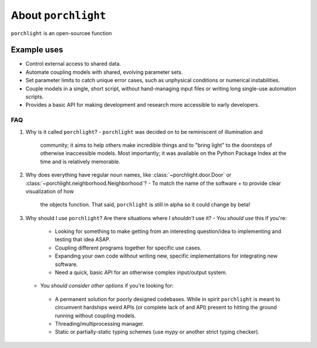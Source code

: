 About |porchlight|
==================

|porchlight| is an open-sourcee function

Example uses
^^^^^^^^^^^^

* Control external access to shared data.
* Automate coupling models with shared, evolving parameter sets.
* Set parameter limits to catch unique error cases, such as unphysical
  conditions or numerical instabilities.
* Couple models in a single, short script, without hand-managing input files or
  writing long single-use automation scripts.
* Provides a basic API for making development and research more accessible to
  early developers.

FAQ
---

1. Why is it called |porchlight|?
   -  |porchlight| was decided on to be reminiscent of illumination and
      community; it aims to help others make incredible things and to "bring
      light" to the doorsteps of otherwise inaccessible models. Most importantly;
      it was available on the Python Package Index at the time and is relatively
      memorable.
2. Why does everything have regular noun names, like
   :class:`~porchlight.door.Door` or
   :class:`~porchlight.neighborhood.Neighborhood`?
   -  To match the name of the software + to provide clear visualization of how
      the objects function. That said, |porchlight| is still in alpha so it could
      change by beta!
3. Why should I use |porchlight|? Are there situations where I *shouldn't* use
   it?
   -  You *should use* this if you're:
     -  Looking for something to make getting from an interesting question/idea
        to implementing and testing that idea ASAP.
     -  Coupling different programs together for specific use cases.
     -  Expanding your own code without writing new, specific implementations
        for integrating new software.
     -  Need a quick, basic API for an otherwise complex input/output system.
   -  You *should consider other options* if you're looking for:
     -  A permanent solution for poorly designed codebases. While in spirit
        |porchlight| is meant to circumvent hardships weird APIs (or complete
        lack of and API) present to hitting the ground running without coupling
        models.
     -  Threading/multiprocessing manager.
     -  Static or partially-static typing schemes (use `mypy` or another strict
        typing checker).

.. |porchlight| replace:: ``porchlight``
